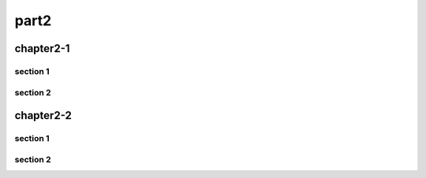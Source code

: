######
part2
######

***********
chapter2-1
***********

section 1
============

section 2
============


***********
chapter2-2
***********

section 1
============

section 2
============